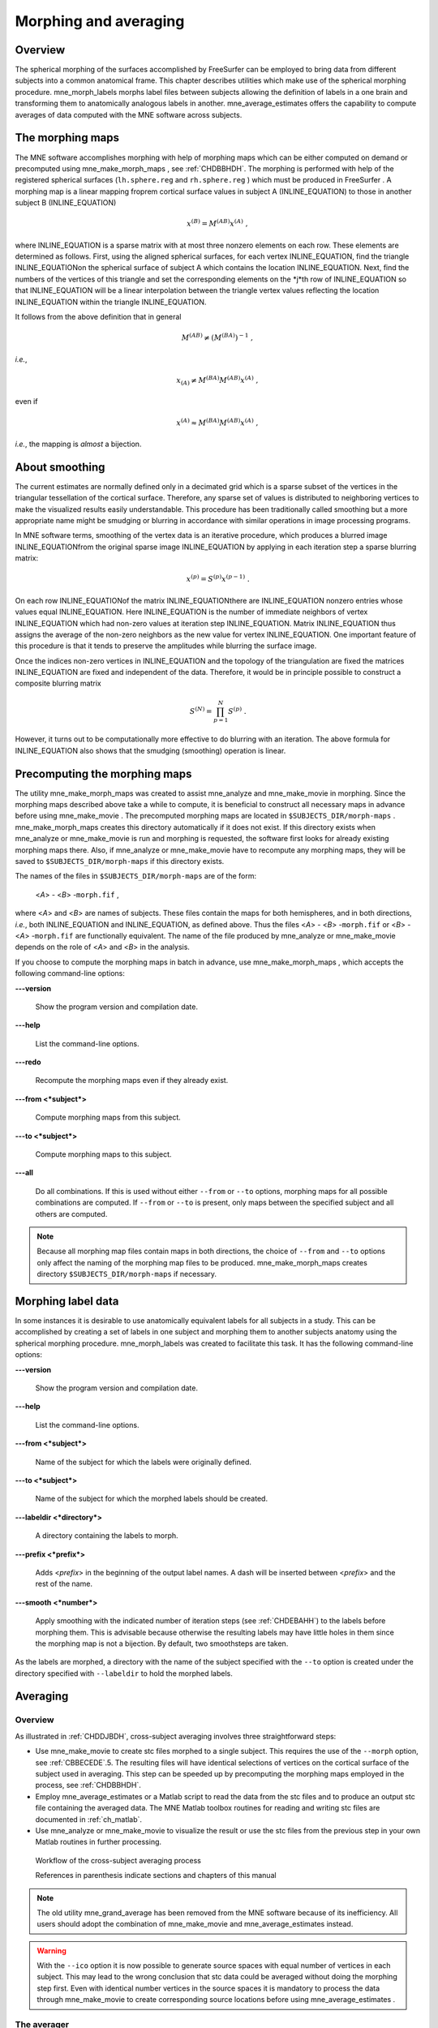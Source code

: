 

.. _ch_morph:

======================
Morphing and averaging
======================

Overview
########

The spherical morphing of the surfaces accomplished by FreeSurfer can be
employed to bring data from different subjects into a common anatomical
frame. This chapter describes utilities which make use of the spherical morphing
procedure. mne_morph_labels morphs
label files between subjects allowing the definition of labels in
a one brain and transforming them to anatomically analogous labels
in another. mne_average_estimates offers
the capability to compute averages of data computed with the MNE software
across subjects.

.. _CHDJDHII:

The morphing maps
#################

The MNE software accomplishes morphing with help of morphing
maps which can be either computed on demand or precomputed using mne_make_morph_maps ,
see :ref:`CHDBBHDH`. The morphing is performed with help
of the registered spherical surfaces (``lh.sphere.reg`` and ``rh.sphere.reg`` )
which must be produced in FreeSurfer .
A morphing map is a linear mapping froprem cortical surface values
in subject A (INLINE_EQUATION) to those in another
subject B (INLINE_EQUATION)

.. math::    x^{(B)} = M^{(AB)} x^{(A)}\ ,

where INLINE_EQUATION is a sparse matrix
with at most three nonzero elements on each row. These elements
are determined as follows. First, using the aligned spherical surfaces,
for each vertex INLINE_EQUATION, find the triangle INLINE_EQUATIONon the
spherical surface of subject A which contains the location INLINE_EQUATION.
Next, find the numbers of the vertices of this triangle and set
the corresponding elements on the *j*th row of INLINE_EQUATION so that INLINE_EQUATION will
be a linear interpolation between the triangle vertex values reflecting
the location INLINE_EQUATION within the triangle INLINE_EQUATION.

It follows from the above definition that in general

.. math::    M^{(AB)} \neq (M^{(BA)})^{-1}\ ,

*i.e.*,

.. math::    x_{(A)} \neq M^{(BA)} M^{(AB)} x^{(A)}\ ,

even if

.. math::    x^{(A)} \approx M^{(BA)} M^{(AB)} x^{(A)}\ ,

*i.e.*, the mapping is *almost* a
bijection.

.. _CHDEBAHH:

About smoothing
###############

The current estimates are normally defined only in a decimated
grid which is a sparse subset of the vertices in the triangular
tessellation of the cortical surface. Therefore, any sparse set
of values is distributed to neighboring vertices to make the visualized
results easily understandable. This procedure has been traditionally
called smoothing but a more appropriate name
might be smudging or blurring in
accordance with similar operations in image processing programs.

In MNE software terms, smoothing of the vertex data is an
iterative procedure, which produces a blurred image INLINE_EQUATIONfrom
the original sparse image INLINE_EQUATION by applying
in each iteration step a sparse blurring matrix:

.. math::    x^{(p)} = S^{(p)} x^{(p - 1)}\ .

On each row INLINE_EQUATIONof the matrix INLINE_EQUATIONthere
are INLINE_EQUATION nonzero entries whose values
equal INLINE_EQUATION. Here INLINE_EQUATION is
the number of immediate neighbors of vertex INLINE_EQUATION which
had non-zero values at iteration step INLINE_EQUATION.
Matrix INLINE_EQUATION thus assigns the average
of the non-zero neighbors as the new value for vertex INLINE_EQUATION.
One important feature of this procedure is that it tends to preserve
the amplitudes while blurring the surface image.

Once the indices non-zero vertices in INLINE_EQUATION and
the topology of the triangulation are fixed the matrices INLINE_EQUATION are
fixed and independent of the data. Therefore, it would be in principle
possible to construct a composite blurring matrix

.. math::    S^{(N)} = \prod_{p = 1}^N {S^{(p)}}\ .

However, it turns out to be computationally more effective
to do blurring with an iteration. The above formula for INLINE_EQUATION also
shows that the smudging (smoothing) operation is linear.

.. _CHDBBHDH:

Precomputing the morphing maps
##############################

The utility mne_make_morph_maps was
created to assist mne_analyze and mne_make_movie in
morphing. Since the morphing maps described above take a while to
compute, it is beneficial to construct all necessary maps in advance
before using mne_make_movie .
The precomputed morphing maps are located in ``$SUBJECTS_DIR/morph-maps`` . mne_make_morph_maps creates
this directory automatically if it does not exist. If this directory
exists when mne_analyze or mne_make_movie is run
and morphing is requested, the software first looks for already
existing morphing maps there. Also, if mne_analyze or mne_make_movie have
to recompute any morphing maps, they will be saved to ``$SUBJECTS_DIR/morph-maps`` if
this directory exists.

The names of the files in ``$SUBJECTS_DIR/morph-maps`` are
of the form:

 <*A*> - <*B*> -``morph.fif`` ,

where <*A*> and <*B*> are
names of subjects. These files contain the maps for both hemispheres,
and in both directions, *i.e.*, both INLINE_EQUATION and INLINE_EQUATION, as
defined above. Thus the files <*A*> - <*B*> -``morph.fif`` or <*B*> - <*A*> -``morph.fif`` are
functionally equivalent. The name of the file produced by mne_analyze or mne_make_movie depends
on the role of <*A*> and <*B*> in
the analysis.

If you choose to compute the morphing maps in batch in advance,
use mne_make_morph_maps , which
accepts the following command-line options:

**\---version**

    Show the program version and compilation date.

**\---help**

    List the command-line options.

**\---redo**

    Recompute the morphing maps even if they already exist.

**\---from <*subject*>**

    Compute morphing maps from this subject.

**\---to <*subject*>**

    Compute morphing maps to this subject.

**\---all**

    Do all combinations. If this is used without either ``--from`` or ``--to`` options,
    morphing maps for all possible combinations are computed. If ``--from`` or ``--to`` is
    present, only maps between the specified subject and all others
    are computed.

.. note:: Because all morphing map files contain maps    in both directions, the choice of ``--from`` and ``--to`` options    only affect the naming of the morphing map files to be produced. mne_make_morph_maps creates    directory ``$SUBJECTS_DIR/morph-maps`` if necessary.

.. _CHDCEAFC:

Morphing label data
###################

In some instances it is desirable to use anatomically equivalent
labels for all subjects in a study. This can be accomplished by
creating a set of labels in one subject and morphing them to another
subjects anatomy using the spherical morphing procedure. mne_morph_labels was
created to facilitate this task. It has the following command-line
options:

**\---version**

    Show the program version and compilation date.

**\---help**

    List the command-line options.

**\---from <*subject*>**

    Name of the subject for which the labels were originally defined.

**\---to <*subject*>**

    Name of the subject for which the morphed labels should be created.

**\---labeldir <*directory*>**

    A directory containing the labels to morph.

**\---prefix <*prefix*>**

    Adds <*prefix*> in the beginning
    of the output label names. A dash will be inserted between <*prefix*> and
    the rest of the name.

**\---smooth <*number*>**

    Apply smoothing with the indicated number of iteration steps (see :ref:`CHDEBAHH`) to the labels before morphing them. This is
    advisable because otherwise the resulting labels may have little
    holes in them since the morphing map is not a bijection. By default,
    two smoothsteps are taken.

As the labels are morphed, a directory with the name of the
subject specified with the ``--to`` option is created under
the directory specified with ``--labeldir`` to hold the
morphed labels.

.. _CHDFDIFE:

Averaging
#########

Overview
========

As illustrated in :ref:`CHDDJBDH`, cross-subject averaging
involves three straightforward steps:

- Use mne_make_movie to
  create stc files morphed to a single subject. This requires the
  use of the ``--morph`` option, see :ref:`CBBECEDE`.5.
  The resulting files will have identical selections of vertices on
  the cortical surface of the subject used in averaging. This step
  can be speeded up by precomputing the morphing maps employed in
  the process, see :ref:`CHDBBHDH`.

- Employ mne_average_estimates or
  a Matlab script to read the data from the stc files and to produce
  an output stc file containing the averaged data. The MNE Matlab
  toolbox routines for reading and writing stc files are documented
  in :ref:`ch_matlab`.

- Use mne_analyze or mne_make_movie to
  visualize the result or use the stc files from the previous step
  in your own Matlab routines in further processing.

.. _CHDDJBDH:

.. figure:: pics/Averaging-flowchart.png
    :alt: Workflow of the cross-subject averaging process in MNE

    Workflow of the cross-subject averaging process
    
    References in parenthesis indicate sections and chapters of this manual

.. note:: The old utility mne_grand_average has    been removed from the MNE software because of its inefficiency.    All users should adopt the combination of mne_make_movie and mne_average_estimates instead.

.. warning:: With the ``--ico`` option it    is now possible to generate source spaces with equal number of vertices    in each subject. This may lead to the wrong conclusion that stc    data could be averaged without doing the morphing step first. Even    with identical number vertices in the source spaces it is mandatory    to process the data through mne_make_movie to    create corresponding source locations before using mne_average_estimates .

.. _CHDEHFGD:

The averager
============

mne_average_estimates is
the new utility for averaging data in stc files. It requires that
all stc files represent data on one individual's cortical
surface and contain identical sets of vertices. mne_average_estimates uses
linear interpolation to resample data in time as necessary. The
command line arguments are:

**\---version**

    Show the program version and compilation date.

**\---help**

    List the command-line options.

**\---desc <*filenname*>**

    Specifies the description file for averaging. The format of this
    file is described below.

The description file
--------------------

The description file for mne_average_estimates consists
of a sequence of tokens, separated by whitespace (space, tab, or
newline). If a token consists of several words it has to be enclosed
in quotes. One or more tokens constitute an phrase, which has a
meaning for the averaging definition. Any line starting with the
pound sign (#) is a considered to be a comment line. There are two
kinds of phrases in the description file: global and contextual.
The global phrases have the same meaning independent on their location
in the file while the contextual phrases have different effects depending
on their location in the file.

There are three types of contexts in the description file:
the global context, an input context,
and the output context. In the
beginning of the file the context is global for
defining global parameters. The input context
defines one of the input files (subjects) while the output context
specifies the destination for the average.

The global phrases are:

**tmin <*value/ms*>**

    The minimum time to be considered. The output stc file starts at
    this time point if the time ranges of the stc files include this
    time. Otherwise the output starts from the next later available
    time point.

**tstep <*step/ms*>**

    Time step between consecutive movie frames, specified in milliseconds.

**tmax <*value/ms*>**

    The maximum time point to be considered. A multiple of tstep will be
    added to the first time point selected until this value or the last time
    point in one of the input stc files is reached.

**integ  < INLINE_EQUATION/ms*>**

    Integration time for each frame. Defaults to zero. The integration will
    be performed on sensor data. If the time specified for a frame is INLINE_EQUATION,
    the integration range will be INLINE_EQUATION.

**stc <*filename*>**

    Specifies an input stc file. The filename can be specified with
    one of the ``-lh.stc`` and ``-rh.stc`` endings
    or without them. This phrase ends the present context and starts
    an input context.

**deststc <*filename*>**

    Specifies the output stc file. The filename can be specified with
    one of the ``-lh.stc`` and ``-rh.stc`` endings
    or without them. This phrase ends the present context and starts
    the output context.

**lh**

    Process the left hemisphere. By default, both hemispheres are processed.

**rh**

    Process the left hemisphere. By default, both hemispheres are processed.

The contextual phrases are:

**weight <*value*>**

    Specifies the weight of the current data set. This phrase is valid
    in the input and output contexts.

**abs**

    Specifies that the absolute value of the data should be taken. Valid
    in all contexts. If specified in the global context, applies to
    all subsequent input and output contexts. If specified in the input
    or output contexts, applies only to the data associated with that
    context.

**pow <*value*>**

    Specifies that the data should raised to the specified power. For
    negative values, the absolute value of the data will be taken and
    the negative sign will be transferred to the result, unless abs is
    specified. Valid in all contexts. Rules of application are identical
    to abs .

**sqrt**

    Means pow 0.5

The effects of the options can be summarized as follows.
Suppose that the description file includes INLINE_EQUATION contexts
and the temporally resampled data are organized in matrices INLINE_EQUATION,
where INLINE_EQUATION is the subject index, and
the rows are the signals at different vertices of the cortical surface.
The average computed by mne_average_estimates is
then:

.. math::    A_{jk} = |w[\newcommand\sgn{\mathop{\mathrm{sgn}}\nolimits}\sgn(B_{jk})]^{\alpha}|B_{jk}|^{\beta}

with

.. math::    B_{jk} = \sum_{p = 1}^p {\bar{w_p}[\newcommand\sgn{\mathop{\mathrm{sgn}}\nolimits}\sgn(S_{jk}^{(p)})^{\alpha_p}|S_{jk}^{(p)}|^{\beta_p}}

and

.. math::    \bar{w_p} = w_p / \sum_{p = 1}^p {|w_p|}\ .

In the above, INLINE_EQUATION and INLINE_EQUATION are
the powers and weights assigned to each of the subjects whereas INLINE_EQUATION and INLINE_EQUATION are
the output weight and power value, respectively. The sign is either
included (INLINE_EQUATION, INLINE_EQUATION)
or omitted (INLINE_EQUATION, INLINE_EQUATION)
depending on the presence of abs phrases in the description file.

.. note:: mne_average_estimates requires    that the number of vertices in the stc files are the same and that    the vertex numbers are identical. This will be the case if the files    have been produced in mne_make_movie using    the ``--morph`` option.

.. note:: It is straightforward to read and write stc    files using the MNE Matlab toolbox described in :ref:`ch_matlab` and    thus write custom Matlab functions to realize more complicated custom    group analysis tools.
